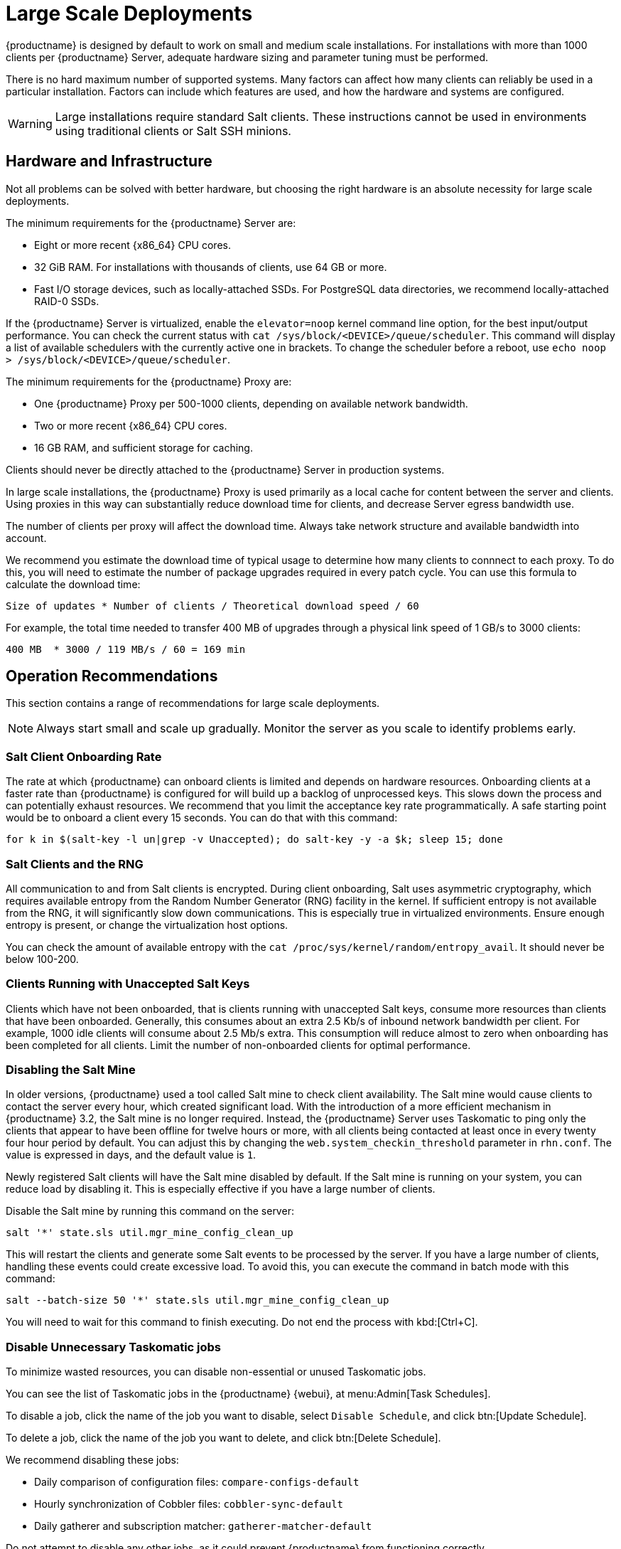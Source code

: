 [[large-scale-deployments]]
= Large Scale Deployments

{productname} is designed by default to work on small and medium scale installations.
For installations with more than 1000 clients per {productname} Server, adequate hardware sizing and parameter tuning must be performed.

There is no hard maximum number of supported systems.
Many factors can affect how many clients can reliably be used in a particular installation.
Factors can include which features are used, and how the hardware and systems are configured.


[WARNING]
====
Large installations require standard Salt clients.
These instructions cannot be used in environments using traditional clients or Salt SSH minions.
====



== Hardware and Infrastructure

Not all problems can be solved with better hardware, but choosing the right hardware is an absolute necessity for large scale deployments.


The minimum requirements for the {productname} Server are:

* Eight or more recent {x86_64} CPU cores.
* 32{nbsp}GiB RAM.
For installations with thousands of clients, use 64{nbsp}GB or more.
* Fast I/O storage devices, such as locally-attached SSDs.
For PostgreSQL data directories, we recommend locally-attached RAID-0 SSDs.

If the {productname} Server is virtualized, enable the `elevator=noop` kernel command line option, for the best input/output performance.
You can check the current status with [command]``cat /sys/block/<DEVICE>/queue/scheduler``.
This command will display a list of available schedulers with the currently active one in brackets.
To change the scheduler before a reboot, use [command]``echo noop > /sys/block/<DEVICE>/queue/scheduler``.

The minimum requirements for the {productname} Proxy are:

* One {productname} Proxy per 500-1000 clients, depending on available network bandwidth.
* Two or more recent {x86_64} CPU cores.
* 16{nbsp}GB RAM, and sufficient storage for caching.

Clients should never be directly attached to the {productname} Server in production systems.

In large scale installations, the {productname} Proxy is used primarily as a local cache for content between the server and clients.
Using proxies in this way can substantially reduce download time for clients, and decrease Server egress bandwidth use.

The number of clients per proxy will affect the download time.
Always take network structure and available bandwidth into account.

We recommend you estimate the download time of typical usage to determine how many clients to connnect to each proxy.
To do this, you will need to estimate the number of package upgrades required in every patch cycle.
You can use this formula to calculate the download time:

----
Size of updates * Number of clients / Theoretical download speed / 60
----

For example, the total time needed to transfer 400{nbsp}MB of upgrades through a physical link speed of 1{nbsp}GB/s to 3000 clients:

----
400 MB  * 3000 / 119 MB/s / 60 = 169 min
----



== Operation Recommendations

This section contains a range of recommendations for large scale deployments.

[NOTE]
====
Always start small and scale up gradually.
Monitor the server as you scale to identify problems early.
====

// Might be worth alphabetising these. LKB 2018-08-09

=== Salt Client Onboarding Rate

The rate at which {productname} can onboard clients is limited and depends on hardware resources.
Onboarding clients at a faster rate than {productname} is configured for will build up a backlog of unprocessed keys.
This slows down the process and can potentially exhaust resources.
We recommend that you limit the acceptance key rate programmatically.
A safe starting point would be to onboard a client every 15 seconds.
You can do that with this command:

----
for k in $(salt-key -l un|grep -v Unaccepted); do salt-key -y -a $k; sleep 15; done
----



=== Salt Clients and the RNG

All communication to and from Salt clients is encrypted.
During client onboarding, Salt uses asymmetric cryptography, which requires available entropy from the Random Number Generator (RNG) facility in the kernel.
If sufficient entropy is not available from the RNG, it will significantly slow down communications.
This is especially true in virtualized environments.
Ensure enough entropy is present, or change the virtualization host options.

You can check the amount of available entropy with the [command]``cat /proc/sys/kernel/random/entropy_avail``.
It should never be below 100-200.



=== Clients Running with Unaccepted Salt Keys

Clients which have not been onboarded, that is clients running with unaccepted Salt keys, consume more resources than clients that have been onboarded.
Generally, this consumes about an extra 2.5 Kb/s of inbound network bandwidth per client.
For example, 1000 idle clients will consume about 2.5 Mb/s extra.
This consumption will reduce almost to zero when onboarding has been completed for all clients.
Limit the number of non-onboarded clients for optimal performance.



=== Disabling the Salt Mine

In older versions, {productname} used a tool called Salt mine to check client availability.
The Salt mine would cause clients to contact the server every hour, which created significant load.
With the introduction of a more efficient mechanism in {productname}{nbsp}3.2, the Salt mine is no longer required.
Instead, the {productname} Server uses Taskomatic to ping only the clients that appear to have been offline for twelve hours or more, with all clients being contacted at least once in every twenty four hour period by default.
You can adjust this by changing the [systemitem]``web.system_checkin_threshold`` parameter in [path]``rhn.conf``.
The value is expressed in days, and the default value is [literal]``1``.

Newly registered Salt clients will have the Salt mine disabled by default.
If the Salt mine is running on your system, you can reduce load by disabling it.
This is especially effective if you have a large number of clients.

Disable the Salt mine by running this command on the server:
----
salt '*' state.sls util.mgr_mine_config_clean_up
----

This will restart the clients and generate some Salt events to be processed by the server.
If you have a large number of clients, handling these events could create excessive load.
To avoid this, you can execute the command in batch mode with this command:
----
salt --batch-size 50 '*' state.sls util.mgr_mine_config_clean_up
----

You will need to wait for this command to finish executing.
Do not end the process with kbd:[Ctrl+C].



=== Disable Unnecessary Taskomatic jobs


To minimize wasted resources, you can disable non-essential or unused Taskomatic jobs.

You can see the list of Taskomatic jobs in the {productname} {webui}, at menu:Admin[Task Schedules].

To disable a job, click the name of the job you want to disable, select [guimenu]``Disable Schedule``, and click  btn:[Update Schedule].

To delete a job, click the name of the job you want to delete, and click  btn:[Delete Schedule].

We recommend disabling these jobs:

* Daily comparison of configuration files: [systemitem]``compare-configs-default``
* Hourly synchronization of Cobbler files: [systemitem]``cobbler-sync-default``
* Daily gatherer and subscription matcher: [systemitem]``gatherer-matcher-default``

Do not attempt to disable any other jobs, as it could prevent {productname} from functioning correctly.


=== Swap and Monitoring

It is especially important in large scale deployments that you keep your {productname} Server constantly monitored and backed up.

Swap space use can have significant impacts on performance.
If significant non-transient swap usage is detected, you can increase the available hardware RAM.

You can also consider tuning the Server to consume less memory.
For more information on tuning, see xref:salt:large-scale-tuning.adoc[].
